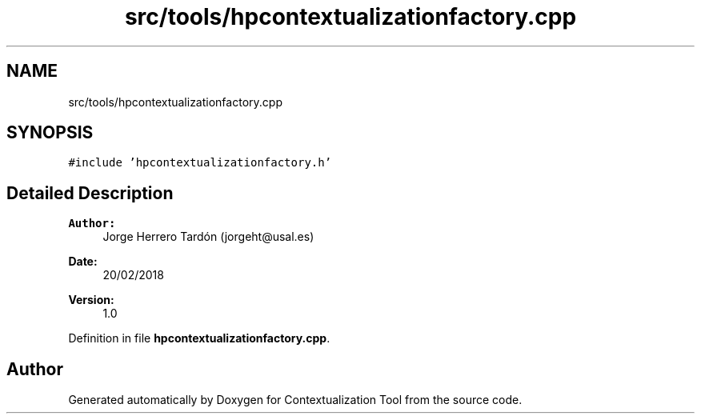 .TH "src/tools/hpcontextualizationfactory.cpp" 3 "Thu Sep 6 2018" "Version 1.0" "Contextualization Tool" \" -*- nroff -*-
.ad l
.nh
.SH NAME
src/tools/hpcontextualizationfactory.cpp
.SH SYNOPSIS
.br
.PP
\fC#include 'hpcontextualizationfactory\&.h'\fP
.br

.SH "Detailed Description"
.PP 

.PP
\fBAuthor:\fP
.RS 4
Jorge Herrero Tardón (jorgeht@usal.es) 
.RE
.PP
\fBDate:\fP
.RS 4
20/02/2018 
.RE
.PP
\fBVersion:\fP
.RS 4
1\&.0 
.RE
.PP

.PP
Definition in file \fBhpcontextualizationfactory\&.cpp\fP\&.
.SH "Author"
.PP 
Generated automatically by Doxygen for Contextualization Tool from the source code\&.
